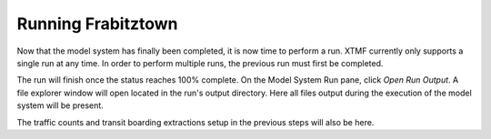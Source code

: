Running Frabitztown
=============================================================================
Now that the model system has finally been completed, it is now time to perform a run. XTMF currently only supports a single run at any time. In order to perform multiple runs, the previous run must
first be completed.

.. thumbnail:: images/xtmf_000036.png
   :width: 50%
   :group: modellerresource
   :align: center

   XTMF interface with the model system run dialog active.

The run will finish once the status reaches 100% complete. On the Model System Run pane, click *Open Run Output*. A file explorer window will open located in the run's output directory. Here all files output during the execution
of the model system will be present.

The traffic counts and transit boarding extractions setup in the previous steps will also be here.

.. thumbnail:: images/output.png
   :width: 50 %
   :align: center

   View of a run's output directory in File Explorer.
